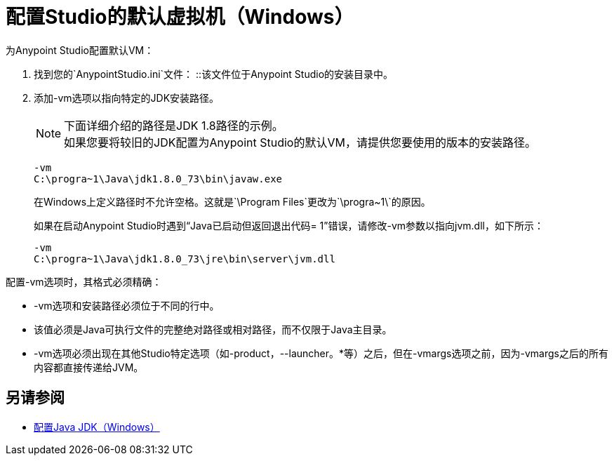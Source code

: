 = 配置Studio的默认虚拟机（Windows）

为Anypoint Studio配置默认VM：

. 找到您的`AnypointStudio.ini`文件：
::该文件位于Anypoint Studio的安装目录中。
. 添加-vm选项以指向特定的JDK安装路径。
+
[NOTE]
--
下面详细介绍的路径是JDK 1.8路径的示例。 +
如果您要将较旧的JDK配置为Anypoint Studio的默认VM，请提供您要使用的版本的安装路径。
--
+
[source,sample,linenums]
----
-vm
C:\progra~1\Java\jdk1.8.0_73\bin\javaw.exe
----
+
在Windows上定义路径时不允许空格。这就是`\Program Files\`更改为`\progra~1\`的原因。
+
如果在启动Anypoint Studio时遇到“Java已启动但​​返回退出代码= 1”错误，请修改-vm参数以指向jvm.dll，如下所示：
+
[source,sample,linenums]
----
-vm
C:\progra~1\Java\jdk1.8.0_73\jre\bin\server\jvm.dll
----

配置-vm选项时，其格式必须精确：

*  -vm选项和安装路径必须位于不同的行中。
* 该值必须是Java可执行文件的完整绝对路径或相对路径，而不仅限于Java主目录。
*  -vm选项必须出现在其他Studio特定选项（如-product，--launcher。*等）之后，但在-vmargs选项之前，因为-vmargs之后的所有内容都直接传递给JVM。

== 另请参阅

*  link:/anypoint-studio/v/6/jdk-requirement-wx-workflow[配置Java JDK（Windows）]
